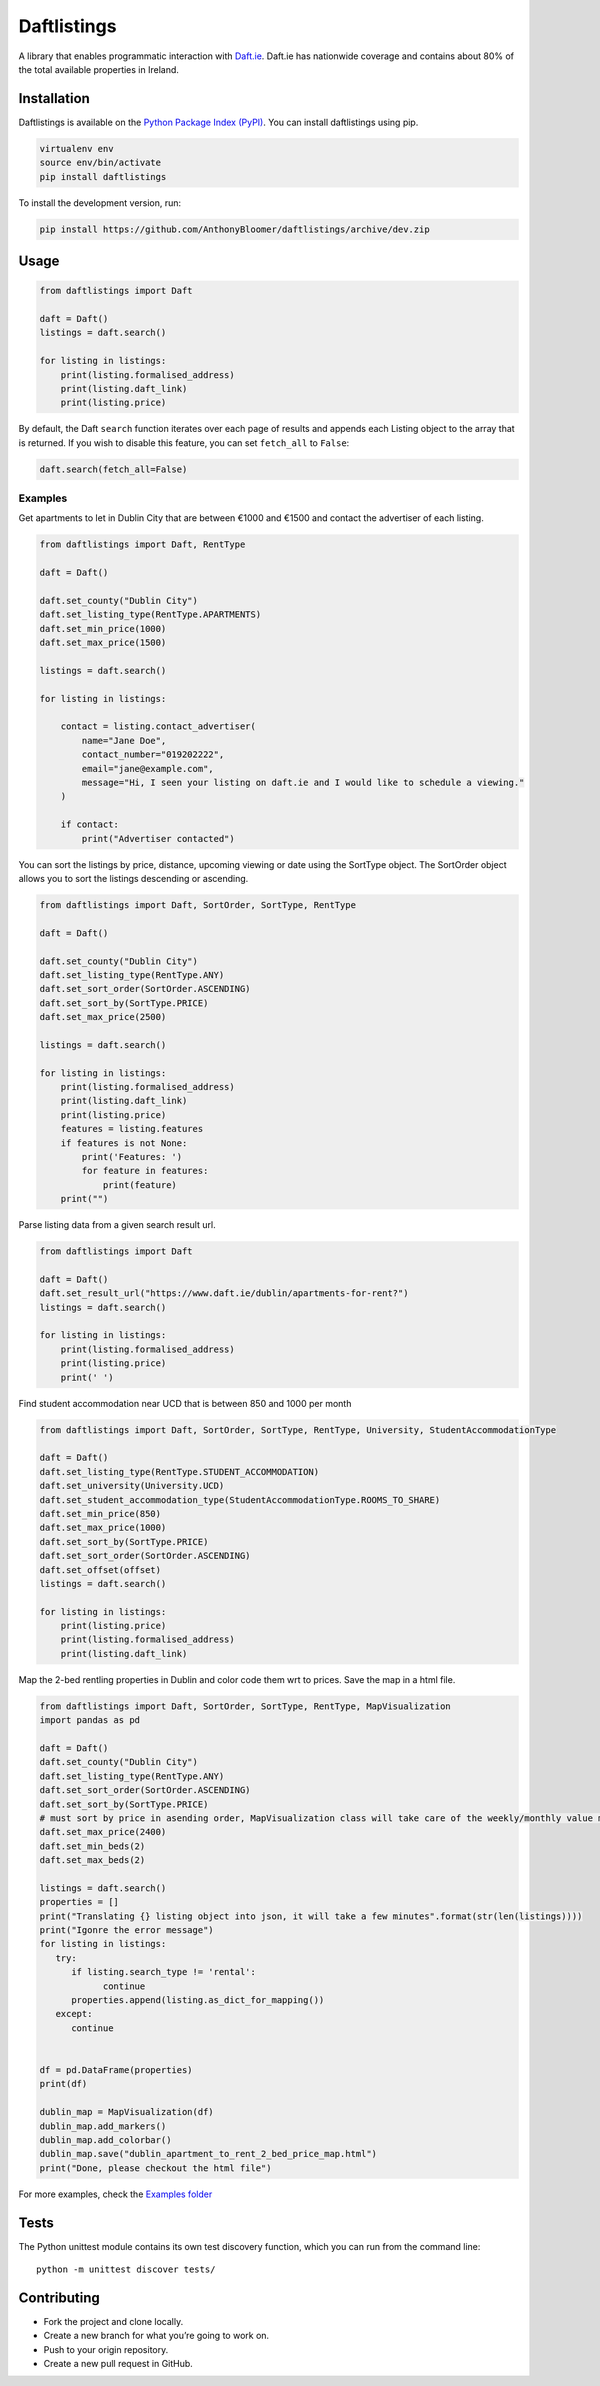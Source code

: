 Daftlistings
============

|Build Status| |codecov|

A library that enables programmatic interaction with
`Daft.ie <https://daft.ie>`__. Daft.ie has nationwide coverage and
contains about 80% of the total available properties in Ireland.

Installation
------------

Daftlistings is available on the `Python Package Index
(PyPI) <https://pypi.org/project/daftlistings/>`__. You can install
daftlistings using pip.

.. code:: bash

   virtualenv env
   source env/bin/activate
   pip install daftlistings

To install the development version, run:

.. code:: bash

   pip install https://github.com/AnthonyBloomer/daftlistings/archive/dev.zip

Usage
-----

.. code:: python

   from daftlistings import Daft

   daft = Daft()
   listings = daft.search()

   for listing in listings:
       print(listing.formalised_address)
       print(listing.daft_link)
       print(listing.price)

By default, the Daft ``search`` function iterates over each page of
results and appends each Listing object to the array that is returned.
If you wish to disable this feature, you can set ``fetch_all`` to
``False``:

.. code:: python

   daft.search(fetch_all=False)

Examples
~~~~~~~~

Get apartments to let in Dublin City that are between €1000 and €1500
and contact the advertiser of each listing.

.. code:: python

   from daftlistings import Daft, RentType

   daft = Daft()

   daft.set_county("Dublin City")
   daft.set_listing_type(RentType.APARTMENTS)
   daft.set_min_price(1000)
   daft.set_max_price(1500)

   listings = daft.search()

   for listing in listings:

       contact = listing.contact_advertiser(
           name="Jane Doe",
           contact_number="019202222",
           email="jane@example.com",
           message="Hi, I seen your listing on daft.ie and I would like to schedule a viewing."
       )
       
       if contact:
           print("Advertiser contacted")

You can sort the listings by price, distance, upcoming viewing or date
using the SortType object. The SortOrder object allows you to sort the
listings descending or ascending.

.. code:: python


   from daftlistings import Daft, SortOrder, SortType, RentType

   daft = Daft()

   daft.set_county("Dublin City")
   daft.set_listing_type(RentType.ANY)
   daft.set_sort_order(SortOrder.ASCENDING)
   daft.set_sort_by(SortType.PRICE)
   daft.set_max_price(2500)

   listings = daft.search()

   for listing in listings:
       print(listing.formalised_address)
       print(listing.daft_link)
       print(listing.price)
       features = listing.features
       if features is not None:
           print('Features: ')
           for feature in features:
               print(feature)
       print("")

Parse listing data from a given search result url.

.. code:: python


   from daftlistings import Daft

   daft = Daft()
   daft.set_result_url("https://www.daft.ie/dublin/apartments-for-rent?")
   listings = daft.search()

   for listing in listings:
       print(listing.formalised_address)
       print(listing.price)
       print(' ')

Find student accommodation near UCD that is between 850 and 1000 per
month

.. code:: python

   from daftlistings import Daft, SortOrder, SortType, RentType, University, StudentAccommodationType

   daft = Daft()
   daft.set_listing_type(RentType.STUDENT_ACCOMMODATION)
   daft.set_university(University.UCD)
   daft.set_student_accommodation_type(StudentAccommodationType.ROOMS_TO_SHARE)
   daft.set_min_price(850)
   daft.set_max_price(1000)
   daft.set_sort_by(SortType.PRICE)
   daft.set_sort_order(SortOrder.ASCENDING)
   daft.set_offset(offset)
   listings = daft.search()

   for listing in listings:
       print(listing.price)
       print(listing.formalised_address)
       print(listing.daft_link)

Map the 2-bed rentling properties in Dublin and color code them wrt to prices.
Save the map in a html file.

.. code:: python

   from daftlistings import Daft, SortOrder, SortType, RentType, MapVisualization
   import pandas as pd

   daft = Daft()
   daft.set_county("Dublin City")
   daft.set_listing_type(RentType.ANY)
   daft.set_sort_order(SortOrder.ASCENDING)
   daft.set_sort_by(SortType.PRICE)
   # must sort by price in asending order, MapVisualization class will take care of the weekly/monthly value mess
   daft.set_max_price(2400)
   daft.set_min_beds(2)
   daft.set_max_beds(2)

   listings = daft.search()
   properties = []
   print("Translating {} listing object into json, it will take a few minutes".format(str(len(listings))))
   print("Igonre the error message")
   for listing in listings:
      try:
         if listing.search_type != 'rental':
               continue
         properties.append(listing.as_dict_for_mapping())
      except:
         continue


   df = pd.DataFrame(properties)
   print(df)

   dublin_map = MapVisualization(df)
   dublin_map.add_markers()
   dublin_map.add_colorbar()
   dublin_map.save("dublin_apartment_to_rent_2_bed_price_map.html")
   print("Done, please checkout the html file")


For more examples, check the `Examples
folder <https://github.com/AnthonyBloomer/daftlistings/tree/dev/examples>`__

Tests
-----

The Python unittest module contains its own test discovery function,
which you can run from the command line:

::

    python -m unittest discover tests/

Contributing
------------

-  Fork the project and clone locally.
-  Create a new branch for what you’re going to work on.
-  Push to your origin repository.
-  Create a new pull request in GitHub.

.. |Build Status| image:: https://travis-ci.org/AnthonyBloomer/daftlistings.svg?branch=dev
   :target: https://travis-ci.org/AnthonyBloomer/daftlistings
.. |codecov| image:: https://codecov.io/gh/AnthonyBloomer/daftlistings/branch/master/graph/badge.svg
   :target: https://codecov.io/gh/AnthonyBloomer/daftlistings
